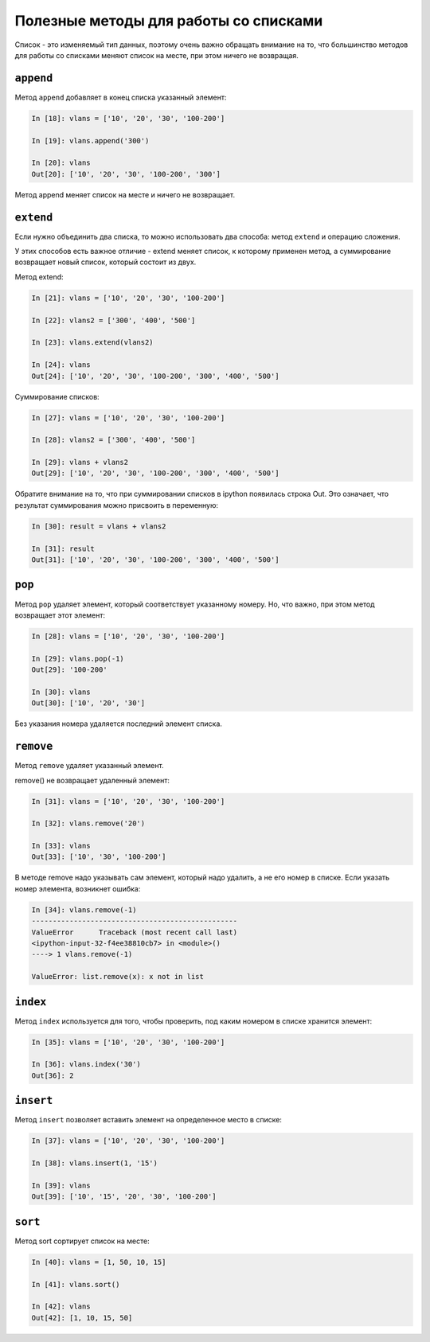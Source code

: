 Полезные методы для работы со списками
~~~~~~~~~~~~~~~~~~~~~~~~~~~~~~~~~~~~~~

Список - это изменяемый тип данных, поэтому очень важно обращать
внимание на то, что большинство методов для работы со списками меняют
список на месте, при этом ничего не возвращая.


``append``
^^^^^^^^^^^^

Метод ``append`` добавляет в конец списка указанный элемент:

.. code:: python

    In [18]: vlans = ['10', '20', '30', '100-200']

    In [19]: vlans.append('300')

    In [20]: vlans
    Out[20]: ['10', '20', '30', '100-200', '300']

Метод append меняет список на месте и ничего не возвращает.

``extend``
^^^^^^^^^^^^

Если нужно объединить два списка, то можно использовать два способа:
метод ``extend`` и операцию сложения.

У этих способов есть важное отличие - extend меняет список, к которому
применен метод, а суммирование возвращает новый список, который состоит
из двух.

Метод extend:

.. code:: python

    In [21]: vlans = ['10', '20', '30', '100-200']

    In [22]: vlans2 = ['300', '400', '500']

    In [23]: vlans.extend(vlans2)

    In [24]: vlans
    Out[24]: ['10', '20', '30', '100-200', '300', '400', '500']

Суммирование списков:

.. code:: python

    In [27]: vlans = ['10', '20', '30', '100-200']

    In [28]: vlans2 = ['300', '400', '500']

    In [29]: vlans + vlans2
    Out[29]: ['10', '20', '30', '100-200', '300', '400', '500']

Обратите внимание на то, что при суммировании списков в ipython
появилась строка Out. Это означает, что результат суммирования можно
присвоить в переменную:

.. code:: python

    In [30]: result = vlans + vlans2

    In [31]: result
    Out[31]: ['10', '20', '30', '100-200', '300', '400', '500']

``pop``
^^^^^^^^^

Метод ``pop`` удаляет элемент, который соответствует указанному
номеру. Но, что важно, при этом метод возвращает этот элемент:

.. code:: python

    In [28]: vlans = ['10', '20', '30', '100-200']

    In [29]: vlans.pop(-1)
    Out[29]: '100-200'

    In [30]: vlans
    Out[30]: ['10', '20', '30']

Без указания номера удаляется последний элемент списка.

``remove``
^^^^^^^^^^^^

Метод ``remove`` удаляет указанный элемент.

remove() не возвращает удаленный элемент:

.. code:: python

    In [31]: vlans = ['10', '20', '30', '100-200']

    In [32]: vlans.remove('20')

    In [33]: vlans
    Out[33]: ['10', '30', '100-200']

В методе remove надо указывать сам элемент, который надо удалить, а не
его номер в списке. Если указать номер элемента, возникнет ошибка:

.. code:: python

    In [34]: vlans.remove(-1)
    -------------------------------------------------
    ValueError      Traceback (most recent call last)
    <ipython-input-32-f4ee38810cb7> in <module>()
    ----> 1 vlans.remove(-1)

    ValueError: list.remove(x): x not in list

``index``
^^^^^^^^^^^

Метод ``index`` используется для того, чтобы проверить, под каким
номером в списке хранится элемент:

.. code:: python

    In [35]: vlans = ['10', '20', '30', '100-200']

    In [36]: vlans.index('30')
    Out[36]: 2

``insert``
^^^^^^^^^^^^

Метод ``insert`` позволяет вставить элемент на определенное место в
списке:

.. code:: python

    In [37]: vlans = ['10', '20', '30', '100-200']

    In [38]: vlans.insert(1, '15')

    In [39]: vlans
    Out[39]: ['10', '15', '20', '30', '100-200']

``sort``
^^^^^^^^^^

Метод sort сортирует список на месте:

.. code:: python

    In [40]: vlans = [1, 50, 10, 15]

    In [41]: vlans.sort()

    In [42]: vlans
    Out[42]: [1, 10, 15, 50]

